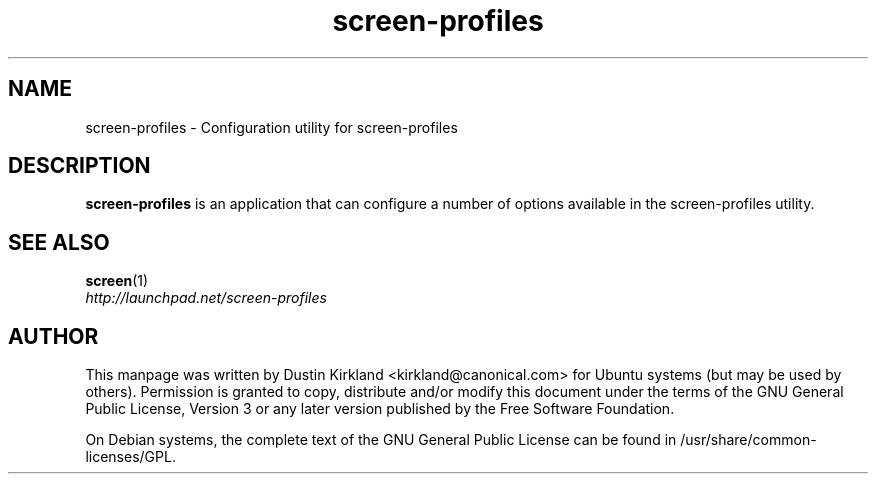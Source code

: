 .TH screen\-profiles 1 "16 Jan 2009" screen-profiles "screen-profiles"
.SH NAME
screen\-profiles \- Configuration utility for screen\-profiles

.SH DESCRIPTION
\fBscreen\-profiles\fP is an application that can configure a number of options available in the screen\-profiles utility.

.SH "SEE ALSO"
.PD 0
.TP
\fBscreen\fP(1)

.TP
\fIhttp://launchpad.net/screen-profiles\fP
.PD

.SH AUTHOR
This manpage was written by Dustin Kirkland <kirkland@canonical.com> for Ubuntu systems (but may be used by others).  Permission is granted to copy, distribute and/or modify this document under the terms of the GNU General Public License, Version 3 or any later version published by the Free Software Foundation.

On Debian systems, the complete text of the GNU General Public License can be found in /usr/share/common-licenses/GPL.
